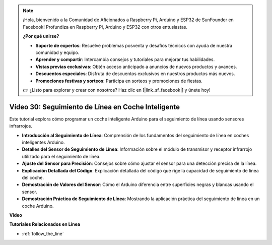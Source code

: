 .. note::

    ¡Hola, bienvenido a la Comunidad de Aficionados a Raspberry Pi, Arduino y ESP32 de SunFounder en Facebook! Profundiza en Raspberry Pi, Arduino y ESP32 con otros entusiastas.

    **¿Por qué unirse?**

    - **Soporte de expertos**: Resuelve problemas posventa y desafíos técnicos con ayuda de nuestra comunidad y equipo.
    - **Aprender y compartir**: Intercambia consejos y tutoriales para mejorar tus habilidades.
    - **Vistas previas exclusivas**: Obtén acceso anticipado a anuncios de nuevos productos y avances.
    - **Descuentos especiales**: Disfruta de descuentos exclusivos en nuestros productos más nuevos.
    - **Promociones festivas y sorteos**: Participa en sorteos y promociones de fiestas.

    👉 ¿Listo para explorar y crear con nosotros? Haz clic en [|link_sf_facebook|] y únete hoy!

Vídeo 30: Seguimiento de Línea en Coche Inteligente
=======================================================

Este tutorial explora cómo programar un coche inteligente Arduino para el seguimiento de línea usando sensores infrarrojos.

* **Introducción al Seguimiento de Línea**: Comprensión de los fundamentos del seguimiento de línea en coches inteligentes Arduino.
* **Detalles del Sensor de Seguimiento de Línea**: Información sobre el módulo de transmisor y receptor infrarrojo utilizado para el seguimiento de línea.
* **Ajuste del Sensor para Precisión**: Consejos sobre cómo ajustar el sensor para una detección precisa de la línea.
* **Explicación Detallada del Código**: Explicación detallada del código que rige la capacidad de seguimiento de línea del coche.
* **Demostración de Valores del Sensor**: Cómo el Arduino diferencia entre superficies negras y blancas usando el sensor.
* **Demostración Práctica de Seguimiento de Línea**: Mostrando la aplicación práctica del seguimiento de línea en un coche Arduino.

**Vídeo**

.. raw:: html

    <iframe width="600" height="400" src="https://www.youtube.com/embed/Cp2rD5RkYug?si=dwiXcqfIPn5b_4vn" title="YouTube video player" frameborder="0" allow="accelerometer; autoplay; clipboard-write; encrypted-media; gyroscope; picture-in-picture; web-share" allowfullscreen></iframe>

    <br/><br/>

**Tutoriales Relacionados en Línea**

* :ref:`follow_the_line`
